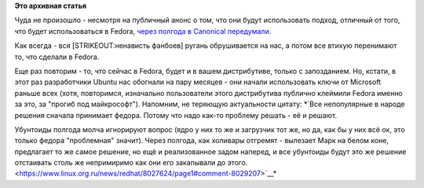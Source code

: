 .. title: Ubuntu и UEFI.
.. slug: ubuntu-и-uefi
.. date: 2012-10-30 09:43:45
.. tags:
.. category:
.. link:
.. description:
.. type: text
.. author: Peter Lemenkov

**Это архивная статья**


Чуда не произошло - несмотря на публичный анонс о том, что они будут
использовать подход, отличный от того, что будет использоваться в
Fedora, `через полгода в Canonical
передумали <http://web.dodds.net/~vorlon/wiki/blog/SecureBoot_in_Ubuntu_12.10/>`__.

Как всегда - вся [STRIKEOUT:ненависть фанбоев] ругань обрушивается на
нас, а потом все втихую перенимают то, что сделали в Fedora.

Еще раз повторим - то, что сейчас в Fedora, будет и в вашем
дистрибутиве, только с запозданием. Но, кстати, в этот раз разработчики
Ubuntu нас обогнали на пару месяцев - они начали использовать ключи от
Microsoft раньше всех (хотя, повторимся, изначально пользователи этого
дистрибутива публично клеймили Fedora именно за это, за "прогиб под
майкрософт"). Напомним, не теряющую актуальности цитату:
*`Все непопулярные в народе решения сначала принимает федора. Потому что
надо как-то проблему решать - её и решают.

Убунтоиды полгода молча игнорируют вопрос (ядро у них то же и загрузчик
тот же, но да, как бы у них всё ок, это только федора "проблемная"
значит). Через полгода, как холивары отгремят - вылезает Марк на белом
коне, предлагает то же самое решение, но ещё и реализованное задом
наперед, и все убунтоиды будут это же решение отстаивать столь же
непримиримо как они его закапывали до
этого. <https://www.linux.org.ru/news/redhat/8027624/page1#comment-8029207>`__*
